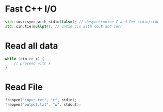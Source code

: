 * Fast C++ I/O

#+begin_src cpp
std::ios::sync_with_stdio(false); // desynchronize C and C++ stdin/stdout with this C++ I/O and C I/O cannot be mixed
std::cin.tie(nullptr); // untie cin with cout and cerr
#+end_src

* Read all data

#+begin_src cpp
while (cin >> x) {
    // proceed with x
}
#+end_src

* Read File

#+begin_src cpp
freopen("input.txt", "r", stdin);
freopen("output.txt", "w", stdout);
#+end_src